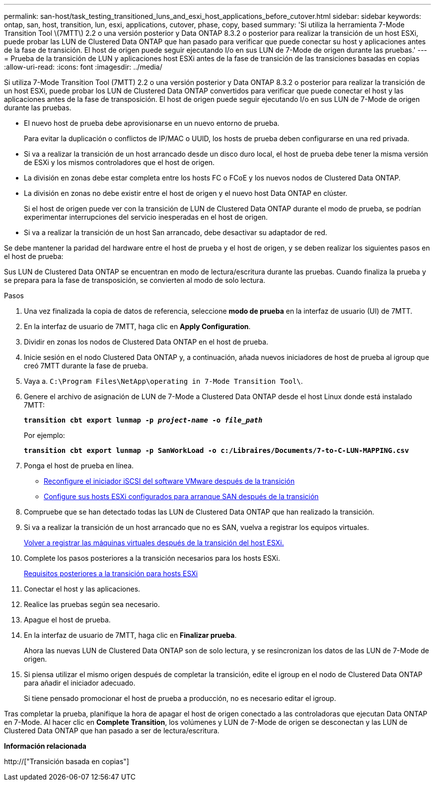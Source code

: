 ---
permalink: san-host/task_testing_transitioned_luns_and_esxi_host_applications_before_cutover.html 
sidebar: sidebar 
keywords: ontap, san, host, transition, lun, esxi, applications, cutover, phase, copy, based 
summary: 'Si utiliza la herramienta 7-Mode Transition Tool \(7MTT\) 2.2 o una versión posterior y Data ONTAP 8.3.2 o posterior para realizar la transición de un host ESXi, puede probar las LUN de Clustered Data ONTAP que han pasado para verificar que puede conectar su host y aplicaciones antes de la fase de transición. El host de origen puede seguir ejecutando I/o en sus LUN de 7-Mode de origen durante las pruebas.' 
---
= Prueba de la transición de LUN y aplicaciones host ESXi antes de la fase de transición de las transiciones basadas en copias
:allow-uri-read: 
:icons: font
:imagesdir: ../media/


[role="lead"]
Si utiliza 7-Mode Transition Tool (7MTT) 2.2 o una versión posterior y Data ONTAP 8.3.2 o posterior para realizar la transición de un host ESXi, puede probar los LUN de Clustered Data ONTAP convertidos para verificar que puede conectar el host y las aplicaciones antes de la fase de transposición. El host de origen puede seguir ejecutando I/o en sus LUN de 7-Mode de origen durante las pruebas.

* El nuevo host de prueba debe aprovisionarse en un nuevo entorno de prueba.
+
Para evitar la duplicación o conflictos de IP/MAC o UUID, los hosts de prueba deben configurarse en una red privada.

* Si va a realizar la transición de un host arrancado desde un disco duro local, el host de prueba debe tener la misma versión de ESXi y los mismos controladores que el host de origen.
* La división en zonas debe estar completa entre los hosts FC o FCoE y los nuevos nodos de Clustered Data ONTAP.
* La división en zonas no debe existir entre el host de origen y el nuevo host Data ONTAP en clúster.
+
Si el host de origen puede ver con la transición de LUN de Clustered Data ONTAP durante el modo de prueba, se podrían experimentar interrupciones del servicio inesperadas en el host de origen.

* Si va a realizar la transición de un host San arrancado, debe desactivar su adaptador de red.


Se debe mantener la paridad del hardware entre el host de prueba y el host de origen, y se deben realizar los siguientes pasos en el host de prueba:

Sus LUN de Clustered Data ONTAP se encuentran en modo de lectura/escritura durante las pruebas. Cuando finaliza la prueba y se prepara para la fase de transposición, se convierten al modo de solo lectura.

.Pasos
. Una vez finalizada la copia de datos de referencia, seleccione *modo de prueba* en la interfaz de usuario (UI) de 7MTT.
. En la interfaz de usuario de 7MTT, haga clic en *Apply Configuration*.
. Dividir en zonas los nodos de Clustered Data ONTAP en el host de prueba.
. Inicie sesión en el nodo Clustered Data ONTAP y, a continuación, añada nuevos iniciadores de host de prueba al igroup que creó 7MTT durante la fase de prueba.
. Vaya a. `C:\Program Files\NetApp\operating in 7-Mode Transition Tool\`.
. Genere el archivo de asignación de LUN de 7-Mode a Clustered Data ONTAP desde el host Linux donde está instalado 7MTT:
+
`*transition cbt export lunmap -p _project-name_ -o _file_path_*`

+
Por ejemplo:

+
`*transition cbt export lunmap -p SanWorkLoad -o c:/Libraires/Documents/7-to-C-LUN-MAPPING.csv*`

. Ponga el host de prueba en línea.
+
** xref:concept_reconfiguration_of_vmware_software_iscsi_initiator.adoc[Reconfigure el iniciador iSCSI del software VMware después de la transición]
** xref:task_setting_up_esxi_hosts_configured_for_san_boot_after_transition.adoc[Configure sus hosts ESXi configurados para arranque SAN después de la transición]


. Compruebe que se han detectado todas las LUN de Clustered Data ONTAP que han realizado la transición.
. Si va a realizar la transición de un host arrancado que no es SAN, vuelva a registrar los equipos virtuales.
+
xref:task_reregistering_vms_after_transition_on_non_san_boot_esxi_host_using_vsphere_client.adoc[Volver a registrar las máquinas virtuales después de la transición del host ESXi.]

. Complete los pasos posteriores a la transición necesarios para los hosts ESXi.
+
xref:concept_post_transition_requirements_for_esxi_hosts.adoc[Requisitos posteriores a la transición para hosts ESXi]

. Conectar el host y las aplicaciones.
. Realice las pruebas según sea necesario.
. Apague el host de prueba.
. En la interfaz de usuario de 7MTT, haga clic en *Finalizar prueba*.
+
Ahora las nuevas LUN de Clustered Data ONTAP son de solo lectura, y se resincronizan los datos de las LUN de 7-Mode de origen.

. Si piensa utilizar el mismo origen después de completar la transición, edite el igroup en el nodo de Clustered Data ONTAP para añadir el iniciador adecuado.
+
Si tiene pensado promocionar el host de prueba a producción, no es necesario editar el igroup.



Tras completar la prueba, planifique la hora de apagar el host de origen conectado a las controladoras que ejecutan Data ONTAP en 7-Mode. Al hacer clic en *Complete Transition*, los volúmenes y LUN de 7-Mode de origen se desconectan y las LUN de Clustered Data ONTAP que han pasado a ser de lectura/escritura.

*Información relacionada*

http://["Transición basada en copias"]
